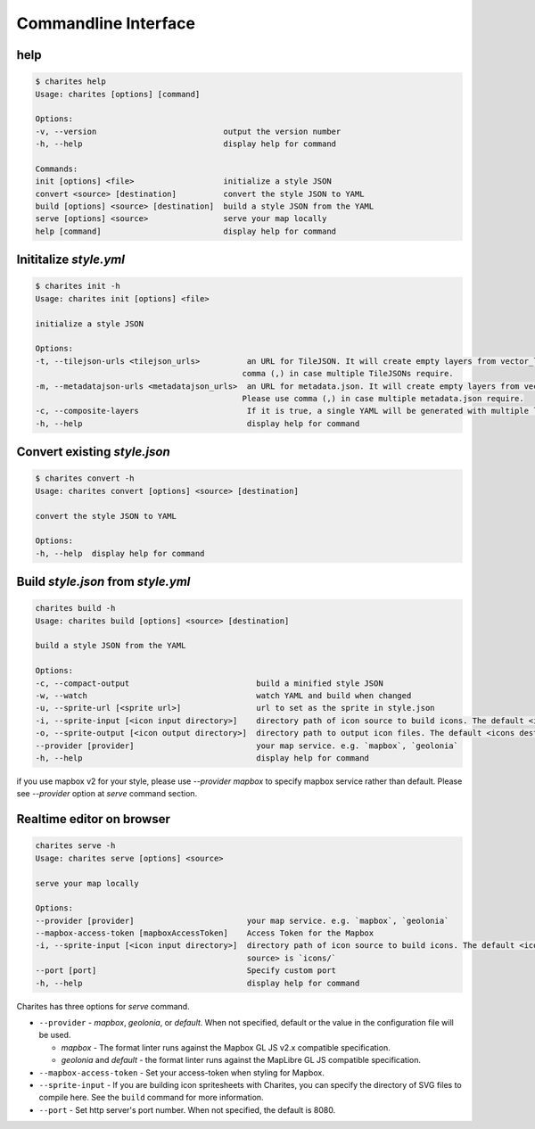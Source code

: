 Commandline Interface
======================

help
----

.. code-block:: bash

    $ charites help
    Usage: charites [options] [command]

    Options:
    -v, --version                           output the version number
    -h, --help                              display help for command

    Commands:
    init [options] <file>                   initialize a style JSON
    convert <source> [destination]          convert the style JSON to YAML
    build [options] <source> [destination]  build a style JSON from the YAML
    serve [options] <source>                serve your map locally
    help [command]                          display help for command


Inititalize `style.yml`
-----------------------

.. code-block:: bash

    $ charites init -h
    Usage: charites init [options] <file>

    initialize a style JSON

    Options:
    -t, --tilejson-urls <tilejson_urls>          an URL for TileJSON. It will create empty layers from vector_layers property of TileJSON. Please use
                                                comma (,) in case multiple TileJSONs require.
    -m, --metadatajson-urls <metadatajson_urls>  an URL for metadata.json. It will create empty layers from vector_layers property of metadata.json.
                                                Please use comma (,) in case multiple metadata.json require.
    -c, --composite-layers                       If it is true, a single YAML will be generated with multiple layers. Default is false.
    -h, --help                                   display help for command


Convert existing `style.json`
-----------------------------

.. code-block:: bash

    $ charites convert -h
    Usage: charites convert [options] <source> [destination]

    convert the style JSON to YAML

    Options:
    -h, --help  display help for command

Build `style.json` from `style.yml`
-----------------------------------

.. code-block:: bash

    charites build -h
    Usage: charites build [options] <source> [destination]

    build a style JSON from the YAML

    Options:
    -c, --compact-output                           build a minified style JSON
    -w, --watch                                    watch YAML and build when changed
    -u, --sprite-url [<sprite url>]                url to set as the sprite in style.json
    -i, --sprite-input [<icon input directory>]    directory path of icon source to build icons. The default <icon source> is `icons/`
    -o, --sprite-output [<icon output directory>]  directory path to output icon files. The default <icons destination> is the current directory
    --provider [provider]                          your map service. e.g. `mapbox`, `geolonia`
    -h, --help                                     display help for command

if you use mapbox v2 for your style, please use `--provider mapbox` to specify mapbox service rather than default. Please see `--provider` option at `serve` command section.

Realtime editor on browser
--------------------------

.. code-block:: bash

    charites serve -h
    Usage: charites serve [options] <source>

    serve your map locally

    Options:
    --provider [provider]                        your map service. e.g. `mapbox`, `geolonia`
    --mapbox-access-token [mapboxAccessToken]    Access Token for the Mapbox
    -i, --sprite-input [<icon input directory>]  directory path of icon source to build icons. The default <icon
                                                 source> is `icons/`
    --port [port]                                Specify custom port
    -h, --help                                   display help for command

Charites has three options for `serve` command.

- ``--provider`` - `mapbox`, `geolonia`, or `default`. When not specified, default or the value in the configuration file will be used.

  - `mapbox` - The format linter runs against the Mapbox GL JS v2.x compatible specification.
  - `geolonia` and `default` - the format linter runs against the MapLibre GL JS compatible specification.

- ``--mapbox-access-token`` - Set your access-token when styling for Mapbox.

- ``--sprite-input`` - If you are building icon spritesheets with Charites, you can specify the directory of SVG files to compile here. See the ``build`` command for more information.

- ``--port`` - Set http server's port number. When not specified, the default is 8080.
